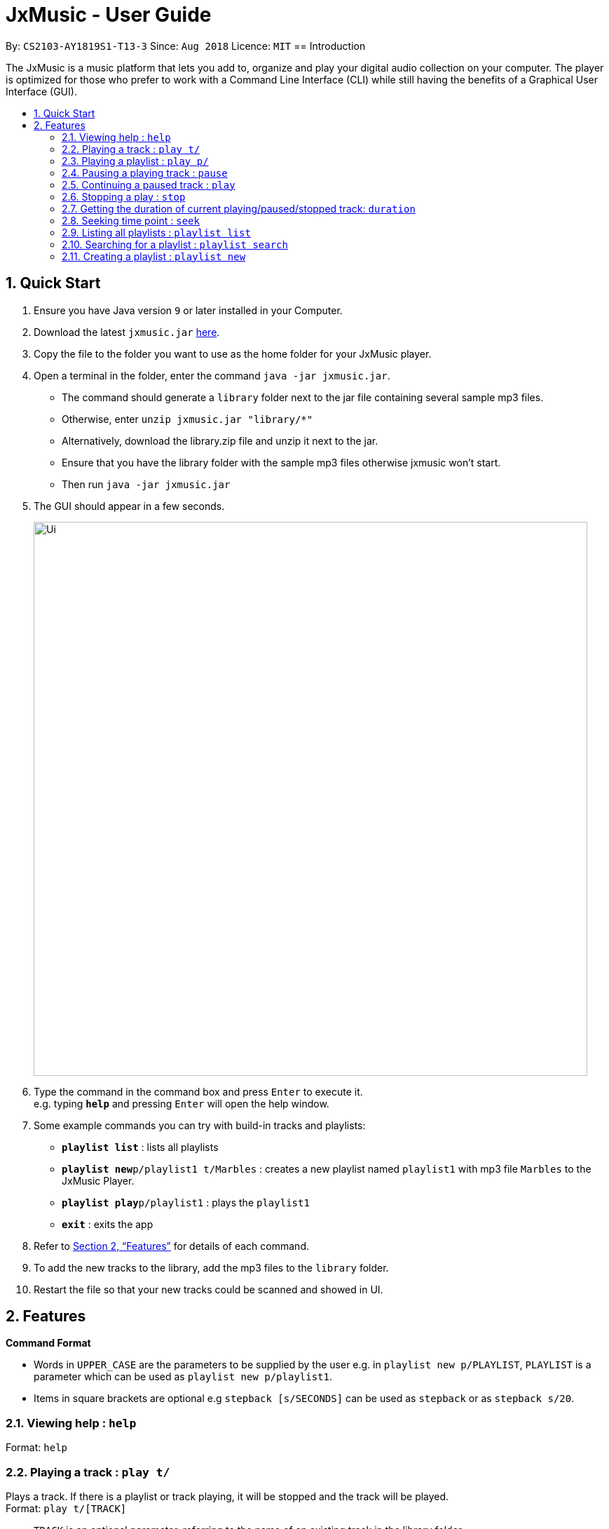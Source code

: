 = JxMusic - User Guide
:site-section: UserGuide
:toc:
:toc-title:
:toc-placement: preamble
:sectnums:
:imagesDir: images
:stylesDir: stylesheets
:xrefstyle: full
:experimental:
ifdef::env-github[]
:tip-caption: :bulb:
:note-caption: :information_source:
endif::[]
:repoURL: https://github.com/CS2103-AY1819S1-T13-3/main

By: `CS2103-AY1819S1-T13-3`      Since: `Aug 2018`      Licence: `MIT`
// tag::intro_hayden[]
== Introduction

The JxMusic is a music platform that lets you add to, organize and play your digital audio collection on your computer. The player is optimized for those who prefer to work with a Command Line Interface (CLI) while still having the benefits of a Graphical User Interface (GUI).
//end::intro_hayden[]

// tag::quickStart_yingnan[]
== Quick Start

.  Ensure you have Java version `9` or later installed in your Computer.
.  Download the latest `jxmusic.jar` link:{repoURL}/releases[here].
.  Copy the file to the folder you want to use as the home folder for your JxMusic player.
.  Open a terminal in the folder, enter the command `java -jar jxmusic.jar`.
    - The command should generate a `library` folder next to the jar file containing several sample mp3 files.
    - Otherwise, enter `unzip jxmusic.jar "library/*"`
    - Alternatively, download the library.zip file and unzip it next to the jar.
    - Ensure that you have the library folder with the sample mp3 files otherwise jxmusic won't start.
    - Then run `java -jar jxmusic.jar`
.  The GUI should appear in a few seconds.
+
image::Ui.png[width="790"]
+
.  Type the command in the command box and press kbd:[Enter] to execute it. +
e.g. typing *`help`* and pressing kbd:[Enter] will open the help window.
.  Some example commands you can try with build-in tracks and playlists:

* *`playlist list`* : lists all playlists
* **`playlist new`**`p/playlist1 t/Marbles` : creates a new playlist named `playlist1` with mp3 file `Marbles` to the JxMusic Player.
* **`playlist play`**`p/playlist1` : plays the `playlist1`
* *`exit`* : exits the app
.  Refer to <<Features>> for details of each command.
.  To add the new tracks to the library, add the mp3 files to the `library` folder.
.  Restart the file so that your new tracks could be scanned and showed in UI.

//end::quickStart_yingnan[]

[[Features]]
== Features

// tag::commandFormat[]

====
*Command Format*

* Words in `UPPER_CASE` are the parameters to be supplied by the user e.g. in `playlist new p/PLAYLIST`, `PLAYLIST` is a parameter which can be used as `playlist new p/playlist1`.
* Items in square brackets are optional e.g `stepback [s/SECONDS]` can be used as `stepback` or as `stepback s/20`.
====

// end::commandFormat[]

=== Viewing help : `help`

Format: `help`

// tag::PlayTPlayP_david[]
=== Playing a track : `play t/`

Plays a track. If there is a playlist or track playing, it will be stopped and the track will be played. +
Format: `play t/[TRACK]`

****
* `TRACK` is an optional parameter, referring to the name of an existing track in the library folder.
* If `TRACK` is not specified, the first track in the library folder sorted by file name will be played.
****

Examples:

* `play t/` +
Plays the first track in the library folder sorted by file name if there is any.
* `play t/Some Song` +
Plays the track named "Some Song" if it exists in the library folder.

=== Playing a playlist : `play p/`

Plays a playlist. Similarly to playing a track, if there is a playlist or track playing, it will be stopped and the playlist will be played. +
Format: `play p/[PLAYLIST]`

****
* `PLAYLIST` is an optional parameter, referring to the name of an existing playlist in the library folder.
* If `PLAYLIST` is not specified, the first playlist in the library sorted by name will be played.
****

Examples:

* `play p/` +
Plays the first playlist in the library folder if there is any.
* `play p/Favourites` +
Plays the playlist named "Favourites" if it exists in the library folder.
// end::PlayTPlayP_david[]

// tag::pause_hayden[]
=== Pausing a playing track : `pause`

Pauses a playing track. +
Format: `pause`

Examples:

* `play t/Some Song` +
`pause` +
The track is paused.
// end::pause_hayden[]

// tag::Play_david[]
=== Continuing a paused track : `play`

Continues a paused track. +
Format: `play`

Examples:

* `play t/Some Song` +
`pause` +
`play` +
"Some Song" will continue playing from where it is paused.
// end::Play_david[]

// tag::command_yingnan[]
=== Stopping a play : `stop`

Stops the track from playing. +
Format: `stop`

Examples:

* `play t/Some Song` +
`stop` +
`play` +
"Some song" stops playing and replays from the beginning.

=== Getting the duration of current playing/paused/stopped track: `duration`

Displays the duration of current playing/paused/stopped track. +
Format: `duration`

* `play t/Some Song` +
`duration` +
The duration of the "Some Song" is displayed on `ResultDisplay` pane.

=== Seeking time point : `seek`

Steps to the specified time point of the current track. +
Format: `seek d/TIME`

****
* `TIME` is in the format of `[[h ]m ]s` each of which represents a unit of time that will be summed up to get the
time point. Only unsigend integers are allowed as time inputs.
* Examples of valid `TIME`:
** `10` (10 sec)
** `1 59` (1 min 59 sec)
** `100` (100 sec = 1 min 40 sec)
** `1 100` (1 min + 100 sec = 2 min 40 sec)
** `1 99 99` (1 hr + 99 min + 99 sec = 2 hr 40 min 39 sec)
****

Examples:

* `play t/Some Song` +
`seek d/1 10` +
The track seeks to the 1 min 10 sec point and starts from there.
* `play t/Some Song` +
`seek d/100` +
The track seeks to the 1 min 40 sec point and starts from there.
* `play t/Some Song` +
`seek d/200000` +
If `TIME` is longer than the song duration, the seek command fails.

// end::command_yingnan[]

=== Listing all playlists : `playlist list`

Shows the list of all playlists in the library. +
Format: `playlist list`

// tag::playlistSearch_hayden[]
=== Searching for a playlist : `playlist search`

Searches for playlists by names. +
Format: `playlist search QUERY`

****
* `QUERY` is a string to be searched from the names of the playlists, which doesn’t need to be an exact match.
****

Examples:

* `playlist search Fav` +
Searches for playlists that has Fav in their names.
// end::playlistSearch_hayden[]

// tag::PlaylistNew_david[]
=== Creating a playlist : `playlist new`

Creates a new playlist with specific tracks and saves it into the library. +
Format: `playlist new p/PLAYLIST [t/TRACK]...`

****
* `PLAYLIST` refers to the playlist’s name.
* `TRACK` refers to the track’s name.
****

Examples:

* `playlist new p/Favourites t/Some Song t/Some Song 2` +
Creates a new playlist with the name Favourites and adds the tracks named Some Song and Some Song 2.

<<<<<<< Updated upstream
// end::PlaylistNew_david[]

=======

// tag::playlistDel_hayden[]
=== Deleting a playlist : `playlist del`

Removes an existing playlist from the library. +
Format: `playlist del INDEX`

****
* `INDEX` refers to the playlist’s index in the playlist panel.
****

Examples:

* `playlist del 1` +
Deletes the first playlist in the panel if it exists.
// end::playlistDel_hayden[]

// tag::tracklist_gj[]
=== Listing all tracks : `track list`

Shows a list of all tracks in the library. +
Format: `track list`

// end::tracklist_gj[]

// tag::tracksearch_gj[]
=== Searching for a track : `track search`

Searches for tracks by names. +
Format: `track search QUERY`

****
* `QUERY` is a string to be searched from the names of the tracks, which doesn’t need to be an exact match.
****

Examples:

* `track search aliez` +
Searches for tracks that has aliez in their names.
// end::tracksearch_gj[]

=== Adding a track into a playlist : `track add`

Adds a track into a playlist. Track can be chosen by using its name or its index in the track list panel. +
Format: `track add p/PLAYLIST [t/TRACK]...`
Format: `track add p/PLAYLIST [i/INDEX]...`

****
* `PLAYLIST` refers to an existing playlist’s name.
* `TRACK` refers to the name of an existing track in the library folder.
* `INDEX` refers to the index of a track in the track list panel.
****

Examples:

* `track add p/Favourites t/Some Song t/Some Song2` +
Adds the track named "Some Song" and "Some Song2" to the "Favourites" playlist.

* `track add p/Favourites i/1 i/2` +
Adds the first and second track in the track list panel to the "Favourites" playlist.

=== Deleting a track from a playlist : `track del`

Removes a track from a playlist. Track can is chosen by using its appeared sequence in playlist card. +
Format: `track del p/PLAYLIST i/INDEX`

[TIP]
Track is selected by its index **not** its name.

****
* `PLAYLIST` refers to an existing playlist’s name.
* `INDEX` refers to the index of the track in the `PLAYLIST`.
****

Examples:

* `track del p/Favourites i/3` +
Deletes the 3rd track in "Favourites" playlist.

// tag::v2.0_gj[]
=== Stepping a track : `step` [coming in v2.0]

Steps forward by default 10 seconds or specified time in seconds. +
Format: `step [s/SECONDS]`

****
* `SECONDS` is the number of seconds to step forward.
* If `SECONDS` is negative, the command behaves similar to `stepback`.
****

Examples:

* `play t/Some Song` +
`step` +
The track moves forward to 10 seconds later of the track and keeps playing.
* `play t/Some Song` +
`step s/100` +
Stepping forward 100 seconds.
* `play t/Some Song` +
`stop s/-100` +
Using negative value for `SECONDS` will apply the same behaviour as `stepback`. The track steps backward 100 seconds.

=== Stepping back : `stepback` [coming in v2.0]

Steps back by default 10 seconds or specified time in seconds. +
Format: `stepback [s/SECONDS]`

****
* `SECONDS` is the number of seconds to step backward.
* If `SECONDS` is negative, the command behaves similar to `step`.
****

Examples:

* `play t/Some Song` +
`stepback` +
The track moves backward 10 seconds earlier of the track and keeps playing. If the track has just played for less than 10 seconds, the track replays.
* `play t/Some Song` +
`stepback s/100` +
Stepping back 100 seconds.
* `play t/Some Song` +
`stepback s/-100` +
Using negative value for `SECONDS` will apply the same behaviour as `step`. The track steps forward 100 seconds.

=== Replay a track : `replay` [coming in v2.0]

Replays a track before the track ends to start from the beginning. +
Format: `replay`

Examples:

* `play t/Some Song` +
`seek t/100` +
`replay` +
The track plays from the beginning.

=== Skipping to the next track : `next` [coming in v2.0]

Plays the next track. +
Format: `next`

Examples:

* `play p/Favourites` +
`next` +
If the last track is being played, the playlist ends and stops.
* `play t/Some Song` +
`repeat track` +
`next` +
“Some Song” will replay.
* `play p/Favourites` +
`repeat playlist` +
`next` +
Go to the next track. Since `repeat playlist` is on, if it is the last track of the playlist playing, the first track of the playlist will play.
* `play p/Favourites` +
`shuffle` +
`repeat playlist` +
`next` +
Go to the next track. Since `shuffle` and `repeat playlist` are on, if it is the last track playing, the next shuffled repeat will play.

=== Skipping to the previous track : `prev` [coming in v2.0]

Plays the previous track. +
Format: `prev`

Examples:

* `play p/Favourites` +
`prev` +
Plays the previous track. If the current track is first track in playlist, replays the same track since there is no previous track.
* `play t/Some Song` +
`repeat track` +
`prev` +
“Some Song” will replay.
* `play p/Favourites` +
`repeat playlist` +
`prev` +
Go to the previous track. Since `repeat playlist` is on, if it is the first track of the playlist playing, the last track of the playlist will play.
* `play p/Favourites` +
`shuffle` +
`repeat playlist` +
`prev` +
Go to the previous track. Since `shuffle` and `repeat playlist` are on, if it is the first track playing and there was no previous track, the same track repeats.

=== Repeatedly playing a track : `repeat track` [coming in v2.0]

Switches the repeat mode to repeatedly play a single track. The command works even without any track playing. Upon running this command, any subsequent track will be played on repeat. +
Format: `repeat track`

Examples:

* `play p/Favourites` +
`repeat playlist` +
`repeat track` +
Switches to repeat track mode. The currently playing track will be on repeat.
* `repeat track` +
`play t/Some Song` +
“Some Song” will play on repeat.
* `repeat track` +
`play p/Favourites` +
The first track of the “Favourites” playlist will play on repeat.

=== Repeatedly playing a playlist : `repeat playlist` [coming in v2.0]

Switches the repeat mode to repeatedly play a single playlist. The command works even without any playlist playing. Upon running this command, any subsequent playlist will be played on repeat. +
Format: `repeat playlist`

Examples:

* `play p/Favourites` +
`repeat track` +
`repeat playlist` +
Switches to repeat playlist mode. “Favourites” will play on repeat.
* `repeat playlist` +
`play p/Favourites` +
“Favourites” will play on repeat.
* `repeat playlist` +
`play t/Some Song` +
“Some Song” will play on repeat.

=== Turning off repeat mode : `repeat off` [coming in v2.0]

Turns off the repeat mode +
Format: `repeat off`

Examples:

* `play p/Favourites` +
`repeat playlist` +
`repeat off` +
Switches off repeating mode.

=== Shuffling a playlist : `shuffle` [coming in v2.0]

Switches on shuffle mode to play tracks in random order. +
Format: `shuffle`

****
* When a playlist is in playback (either playing or paused), `shuffle` will put the rest of the playlist into random order.
* `shuffle` will have no effect when track repeating mode is on.
****

Examples:

* `shuffle` +
`play p/Favourites` +
“Favourites” will play in random order.
* `play p/Favourites` +
`repeat playlist` +
`shuffle` +
Subsequent tracks will be played in random order. When all the tracks in the playlist has been played, the next repeat will be shuffled.
* `play p/Favourites` +
`repeat track` +
`shuffle` +
The track being repeated will continue to play until `repeat off` only then subsequent tracks will play in random order from the remaining unplayed tracks in the playlist.

=== Turning off shuffle mode : `shuffle off` [coming in v2.0]

Turns off the shuffle mode +
Format: `shuffle off`

Examples:

* `play p/Favourites` +
`shuffle` +
`shuffle off` +
Switches off shuffling mode.

// end::v2.0_gj[]

=== Clearing all entries : `clear`

Clears all entries from the library. +
Format: `clear`

=== Exiting the program : `exit`

Exits the program. +
Format: `exit`

== FAQ

*Q*: How do I transfer my data to another Computer? +
*A*: Install the app in the other computer and overwrite the `library` folder it creates with the file that contains the data of your previous `library` folder.

== Command Summary


=== Commands for controlling playback
* *Play track* : `play t/[TRACK]`
* *Play playlist* : `play p/[PLAYLIST]`
* *Pause track* : `pause`
* *Continue track* : `play`
* *Stop playing* : `stop`
* *Seek time point* : `seek d/TIME` +
eg. `seek d/1 10`
* *Step* : `step [s/SECONDS]` +
eg. `step s/100`
* *Stepback* : `stepback [s/SECONDS]` +
eg. `stepback s/100`
* *Replay* : `replay`

// tag::commandSummary_yingnan[]
=== Commands for aiding the use of playback commands
* *Get duration* : `duration`

// end::commandSummary_yingnan[]

=== Commands for controlling sequence of playback
* *Skip to next track* : `next`
* *Skip to previous track* : `prev`
* *Repeat track* : `repeat track`
* *Repeat playlist* : `repeat playlist`
* *Turn off repeat mode* : `repeat off`
* *Shuffle playlist* : `shuffle`
* *Turn off shuffle mode* : `shuffle off`

=== Commands for managing playlists in library
* *List all playlists* : `playlist list`
* *Search for playlist* : `playlist search QUERY` +
eg. `playlist search Fav`
* *Create playlist* : `playlist new p/PLAYLIST [t/TRACK]...` +
eg. `playlist new p/Favourites t/Some Song t/Some Song 2`
* *Delete playlist* : `playlist del INDEX` +
eg. `playlist del INDEX`

=== Commands for managing tracks in playlist
* *Add track to playlist* : `track add p/PLAYLIST t/TRACK` +
eg. `track add p/Favourites t/Some Song`
* *Delete track from playlist* : `track del p/PLAYLIST i/INDEX` +
eg. `track del p/PLAYLIST i/1`
* *List all tracks* : `track list`
* *Search for tracks* : `track search QUERY` +
eg. `track search Fav`

